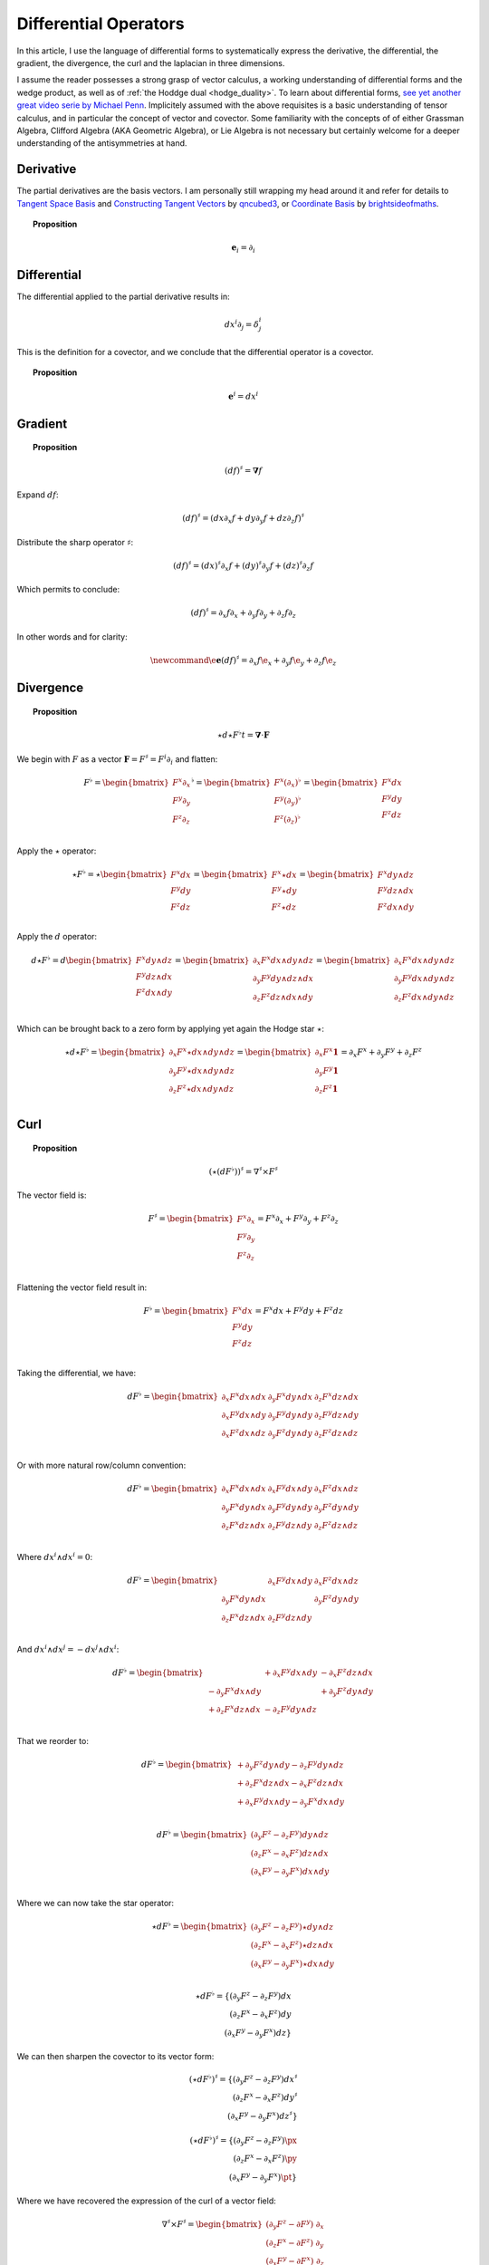 .. Theoretical Universe (c) by Stéphane Haussler
.. 
.. Theoretical Universe is licensed under a Creative Commons Attribution 4.0
.. International License. You should have received a copy of the license along
.. with this work. If not, see <https://creativecommons.org/licenses/by/4.0/>.

Differential Operators
======================

.. rst-class:: custom-author

   by Stéphane Haussler

In this article, I use the language of differential forms to systematically
express the derivative, the differential, the gradient, the divergence, the
curl and the laplacian in three dimensions.

I assume the reader possesses a strong grasp of vector calculus, a working
understanding of differential forms and the wedge product, as well as of
:ref:`the Hoddge dual <hodge_duality>`. To learn about differential forms, `see
yet another great video serie by Michael Penn
<https://youtube.com/playlist?list=PL22w63XsKjqzQZtDZO_9s2HEMRJnaOTX7&si=4dDrAZ-oKa1rI7B8>`_.
Implicitely assumed with the above requisites is a basic understanding of
tensor calculus, and in particular the concept of vector and covector. Some
familiarity with the concepts of of either Grassman Algebra, Clifford Algebra
(AKA Geometric Algebra), or Lie Algebra is not necessary but certainly welcome
for a deeper understanding of the antisymmetries at hand.

Derivative
----------

.. {{{

The partial derivatives are the basis vectors. I am personally still wrapping
my head around it and refer for details to `Tangent Space Basis
<https://www.youtube.com/watch?v=rWSoPR8j6Gg>`_ and `Constructing Tangent
Vectors <https://www.youtube.com/watch?v=rWSoPR8j6Gg&t>`_ by `qncubed3
<https://www.youtube.com/@qncubed3>`_, or `Coordinate Basis
<https://www.youtube.com/watch?v=BjU8-n4ixqo&list=PLBh2i93oe2qvRGAtgkTszX7szZDVd6jh1&index=22>`_
by `brightsideofmaths <https://www.youtube.com/@brightsideofmaths>`_.

.. topic:: Proposition

   .. math::
  
      \begin{equation}
      \mathbf{e}_i = \partial_i
      \end{equation}

.. }}}

Differential
------------

.. {{{

The differential applied to the partial derivative results in:

.. math::

   \begin{equation}
   dx^i ∂_j = δ^i_j
   \end{equation}

This is the definition for a covector, and we conclude that the differential
operator is a covector.

.. topic:: Proposition

   .. math::
   
      \begin{equation}
      \mathbf{e}^i = dx^i
      \end{equation}

.. }}}

Gradient
--------

.. {{{

.. topic:: Proposition

   .. math::

      \begin{equation}
      (df)^{♯} = \mathbf{∇} f
      \end{equation}

Expand :math:`df`:

.. math::

   \begin{equation}
   (df)^♯ = ( dx ∂_x f + dy ∂_y f + dz ∂_z f)^♯
   \end{equation}

Distribute the sharp operator :math:`♯`:

.. math::

   \begin{equation}
   (df)^♯ = (dx)^♯ ∂_x f + (dy)^♯ ∂_y f + (dz)^♯ ∂_z f
   \end{equation}

Which permits to conclude:

.. math::

   \begin{equation}
   (df)^♯ = ∂_x f ∂_x + ∂_y f ∂_y + ∂_z f ∂_z
   \end{equation}

In other words and for clarity:

.. math::

   \begin{equation}
   \newcommand{\e}{\mathbf{e}}
   (df)^♯ = ∂_x f \e_x + ∂_y f \e_y + ∂_z f \e_z
   \end{equation}

.. }}}

Divergence
----------

.. {{{

.. topic:: Proposition

   .. math::

      \begin{equation}
      ⋆ d ⋆ F^♭t = \mathbf{∇} \cdot \mathbf{F}
      \end{equation}

We begin with :math:`F` as a vector :math:`\mathbf{F} = F^\sharp = F^i
\partial_i` and flatten:

.. math::

   \begin{equation}
   F^♭ = \begin{bmatrix}
           F^x ∂_x \\
           F^y ∂_y \\
           F^z ∂_z \\
         \end{bmatrix}^♭
       = \begin{bmatrix}
           F^x (∂_x)^♭ \\
           F^y (∂_y)^♭ \\
           F^z (∂_z)^♭ \\
         \end{bmatrix}
       = \begin{bmatrix}
           F^x dx \\
           F^y dy \\
           F^z dz \\
         \end{bmatrix}
   \end{equation}

Apply the :math:`\star` operator:

.. math::


   \begin{equation}
   ⋆ F^♭ = ⋆ \begin{bmatrix}
               F^x dx \\
               F^y dy \\
               F^z dz \\
             \end{bmatrix}
         = \begin{bmatrix}
             F^x ⋆ dx \\
             F^y ⋆ dy \\
             F^z ⋆ dz \\
           \end{bmatrix}
         = \begin{bmatrix}
             F^x dy ∧ dz \\
             F^y dz ∧ dx \\
             F^z dx ∧ dy \\
           \end{bmatrix}
   \end{equation}

Apply the :math:`d` operator:

.. math::

   \begin{equation}
   d ⋆ F^♭ = d
   \begin{bmatrix}
     F^x dy ∧ dz \\
     F^y dz ∧ dx \\
     F^z dx ∧ dy \\
   \end{bmatrix}
   =
   \begin{bmatrix}
     ∂_x F^x dx ∧ dy ∧ dz \\
     ∂_y F^y dy ∧ dz ∧ dx \\
     ∂_z F^z dz ∧ dx ∧ dy \\
   \end{bmatrix}
   =
   \begin{bmatrix}
   ∂_x F^x dx ∧ dy ∧ dz \\
   ∂_y F^y dx ∧ dy ∧ dz \\
   ∂_z F^z dx ∧ dy ∧ dz \\
   \end{bmatrix}
   \end{equation}

Which can be brought back to a zero form by applying yet again the Hodge star
:math:`⋆`:

.. math::

   \begin{equation}
   ⋆ d ⋆ F^♭
   =
   \begin{bmatrix}
     ∂_x F^x ⋆ dx ∧ dy ∧ dz \\
     ∂_y F^y ⋆ dx ∧ dy ∧ dz \\
     ∂_z F^z ⋆ dx ∧ dy ∧ dz \\
   \end{bmatrix}
   =
   \begin{bmatrix}
     ∂_x F^x \mathbf{1} \\
     ∂_y F^y \mathbf{1} \\
     ∂_z F^z \mathbf{1} \\
   \end{bmatrix}
   = ∂_x F^x + ∂_y F^y + ∂_z F^z
   \end{equation}

.. }}}

Curl
----

.. {{{

.. topic:: Proposition

   .. math::

      \begin{equation}
      (⋆(dF^♭))^♯ = ∇^♯ ⨯ F^♯
      \end{equation}

The vector field is:

.. math::

   \begin{equation}
   F^♯
   =
   \begin{bmatrix}
     F^x ∂_x \\
     F^y ∂_y \\
     F^z ∂_z \\
   \end{bmatrix}
   = F^x ∂_x + F^y ∂_y + F^z ∂_z
   \end{equation}

Flattening the vector field result in:

.. math::

   \begin{equation}
   F^\flat =
   \begin{bmatrix}
     F^x dx \\
     F^y dy \\
     F^z dz \\
   \end{bmatrix}
   = F^x dx + F^y dy + F^z dz
   \end{equation}

Taking the differential, we have:

.. math::

   \begin{equation}
   dF^♭ =
   \begin{bmatrix}
     ∂_x F^x dx ∧ dx & ∂_y F^x dy ∧ dx & ∂_z F^x dz ∧ dx \\
     ∂_x F^y dx ∧ dy & ∂_y F^y dy ∧ dy & ∂_z F^y dz ∧ dy \\
     ∂_x F^z dx ∧ dz & ∂_y F^z dy ∧ dy & ∂_z F^z dz ∧ dz \\
   \end{bmatrix}
   \end{equation}

Or with more natural row/column convention:

.. math::

   \begin{equation}
   dF^♭ =
   \begin{bmatrix}
     ∂_x F^x dx ∧ dx & ∂_x F^y dx ∧ dy & ∂_x F^z dx ∧ dz \\
     ∂_y F^x dy ∧ dx & ∂_y F^y dy ∧ dy & ∂_y F^z dy ∧ dy \\
     ∂_z F^x dz ∧ dx & ∂_z F^y dz ∧ dy & ∂_z F^z dz ∧ dz \\
   \end{bmatrix}
   \end{equation}

Where :math:`dx^i ∧ dx^i = 0`:

.. math::

   \begin{equation}
   dF^♭ =
   \begin{bmatrix}
                     & ∂_x F^y dx ∧ dy & ∂_x F^z dx ∧ dz \\
     ∂_y F^x dy ∧ dx &                 & ∂_y F^z dy ∧ dy \\
     ∂_z F^x dz ∧ dx & ∂_z F^y dz ∧ dy &                 \\
   \end{bmatrix}
   \end{equation}

And :math:`dx^i ∧ dx^j = -dx^j ∧ dx^i`:

.. math::

   \begin{equation}
   dF^♭ =
   \begin{bmatrix}
                       & + ∂_x F^y dx ∧ dy & - ∂_x F^z dz ∧ dx \\
     - ∂_y F^x dx ∧ dy &                   & + ∂_y F^z dy ∧ dy \\
     + ∂_z F^x dz ∧ dx & - ∂_z F^y dy ∧ dz &                   \\
   \end{bmatrix}
   \end{equation}

That we reorder to:

.. math::

   \begin{equation}
   dF^♭ =
   \begin{bmatrix}
     + ∂_y F^z dy ∧ dy - ∂_z F^y dy ∧ dz \\
     + ∂_z F^x dz ∧ dx - ∂_x F^z dz ∧ dx \\
     + ∂_x F^y dx ∧ dy - ∂_y F^x dx ∧ dy \\
   \end{bmatrix}
   \end{equation}

.. math::

   \begin{equation}
   dF^♭ =
   \begin{bmatrix}
     (∂_y F^z - ∂_z F^y) dy ∧ dz \\
     (∂_z F^x - ∂_x F^z) dz ∧ dx \\
     (∂_x F^y - ∂_y F^x) dx ∧ dy \\
   \end{bmatrix}
   \end{equation}

Where we can now take the star operator:

.. math::

   \begin{equation}
   ⋆ dF^♭ =
   \begin{bmatrix}
     (∂_y F^z - ∂_z F^y) ⋆ dy ∧ dz \\
     (∂_z F^x - ∂_x F^z) ⋆ dz ∧ dx \\
     (∂_x F^y - ∂_y F^x) ⋆ dx ∧ dy \\
   \end{bmatrix}
   \end{equation}

.. math::

   \star dF^\flat =
   \{ (\partial_y F^z - \partial_z F^y) dx \\
      (\partial_z F^x - \partial_x F^z) dy \\
      (\partial_x F^y - \partial_y F^x) dz \}

We can then sharpen the covector to its vector form:

.. math::

   (\star dF^\flat)^\sharp
   =
   \{ (\partial_y F^z - \partial_z F^y) dx^\sharp \\
      (\partial_z F^x - \partial_x F^z) dy^\sharp \\
      (\partial_x F^y - \partial_y F^x) dz^\sharp \}

.. math::

   (\star dF^\flat)^\sharp
   =
   \{ (\partial_y F^z - \partial_z F^y) \px \\
      (\partial_z F^x - \partial_x F^z) \py \\
      (\partial_x F^y - \partial_y F^x) \pt \}

Where we have recovered the expression of the curl of a vector field:

.. math::

   \begin{equation}
   ∇^♯ ⨯ F^♯ =
   \begin{bmatrix}
     (∂_y F^z - ∂ F^y) \; ∂_x \\
     (∂_z F^x - ∂ F^z) \; ∂_y \\
     (∂_x F^y - ∂ F^x) \; ∂_z \\
   \end{bmatrix}
   \end{equation}


.. }}}

Laplacian
---------

.. {{{

.. topic:: Proposition

   .. math::

      \star d \star d f = \mathbf{\nabla}^2 f

The differential of a function (zero form) is:

.. math::

   df = \partial_x f dx + \partial_y f dy + \partial_z f dz

Taking the Hodge dual:

.. math::

   \star df = \partial_x f dy \wedge dz + \partial_y dz \wedge dx + \partial_z f dx \wedge dy

Taking the differential

.. math::

   \begin{align}
   d \star df &= \frac{\partial^2 f}{\partial x} dx \wedge dy \wedge dz +
                 \frac{\partial^2 f}{\partial y} dy \wedge dz \wedge dx +
                 \frac{\partial^2 f}{\partial z} dz \wedge dx \wedge dy \\
              &= \frac{\partial^2 f}{\partial x} dx \wedge dy \wedge dz +
                 \frac{\partial^2 f}{\partial y} dx \wedge dy \wedge dz +
                 \frac{\partial^2 f}{\partial z} dx \wedge dy \wedge dz \\
              &= (
                     \frac{\partial^2 f}{\partial x} +
                     \frac{\partial^2 f}{\partial y} +
                     \frac{\partial^2 f}{\partial z}
                 ) dx \wedge dy \wedge dz \\
   \end{align}

Taking the Hodge dual, we tranform volumes to functions and obtain the
expression for the laplacian:

.. math::

   \star d \star df = (
       \frac{\partial^2 f}{\partial x} +
       \frac{\partial^2 f}{\partial y} +
       \frac{\partial^2 f}{\partial z}
   )

.. note::

   The Laplacian is only valid for functions (a 1-form). The Laplacian can be
   generalized to n-forms with the Laplace-de Rham operator.

.. }}}

